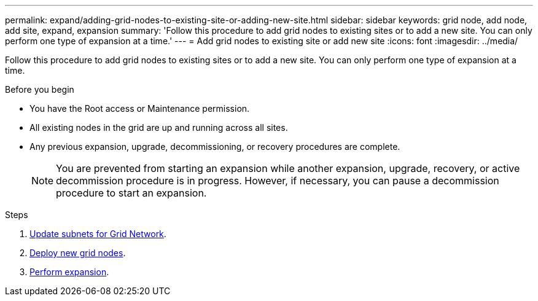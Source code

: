 ---
permalink: expand/adding-grid-nodes-to-existing-site-or-adding-new-site.html
sidebar: sidebar
keywords: grid node, add node, add site, expand, expansion
summary: 'Follow this procedure to add grid nodes to existing sites or to add a new site. You can only perform one type of expansion at a time.'
---
= Add grid nodes to existing site or add new site
:icons: font
:imagesdir: ../media/

[.lead]
Follow this procedure to add grid nodes to existing sites or to add a new site. You can only perform one type of expansion at a time.

.Before you begin

* You have the Root access or Maintenance permission.
* All existing nodes in the grid are up and running across all sites.
* Any previous expansion, upgrade, decommissioning, or recovery procedures are complete.
+
NOTE: You are prevented from starting an expansion while another expansion, upgrade, recovery, or active decommission procedure is in progress. However, if necessary, you can pause a decommission procedure to start an expansion.

.Steps

. link:updating-subnets-for-grid-network.html[Update subnets for Grid Network].
. link:deploying-new-grid-nodes.html[Deploy new grid nodes].
. link:performing-expansion.html[Perform expansion].
